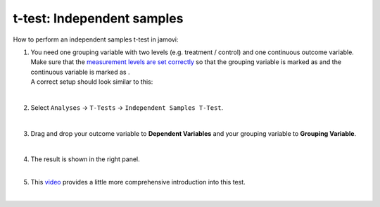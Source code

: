 .. sectionauthor:: `Jonas Rafi <https://www.su.se/english/profiles/jora9288-1.283149>`__

===========================
t-test: Independent samples
===========================

| How to perform an independent samples t-test in jamovi:

#. | You need one grouping variable with two levels (e.g. treatment / 
     control) and one continuous outcome variable. Make sure that the
     `measurement levels are set correctly 
     <um_2_first-steps.html#data-variables>`_ so that the grouping
     variable is marked as |nominal| and the continuous variable is
     marked as |continuous|.
     
   | A correct setup should look similar to this:

   |data_format_ttest_independent|

   | 

#. | Select ``Analyses`` → ``T-Tests`` → ``Independent Samples T-Test``.

   |select_ttest_independent|

   | 

#. | Drag and drop your outcome variable to **Dependent Variables** and
     your grouping variable to **Grouping Variable**.  

   |add_var_ttest_independent|

   | 

#. | The result is shown in the right panel.

   |
   
#. | This `video <https://www.youtube.com/embed/SM-DN9dpPd4?list=PLkk92zzyru5OAtc_ItUubaSSq6S_TGfRn>`__
     provides a little more comprehensive introduction into this test.

   |

.. ---------------------------------------------------------------------

.. |nominal|                        image:: ../_images/variable-nominal.svg
   :width: 16px
.. |continuous|                     image:: ../_images/variable-continuous.svg
   :width: 16px
.. |data_format_ttest_independent|  image:: ../_images/jg_data_format_ttest_independent.jpg
   :width: 40%
.. |select_ttest_independent|       image:: ../_images/jg_select_ttest_independent.jpg
   :width: 40%
.. |add_var_ttest_independent|      image:: ../_images/jg_add_var_ttest_independent.jpg
   :width: 70%
..    
